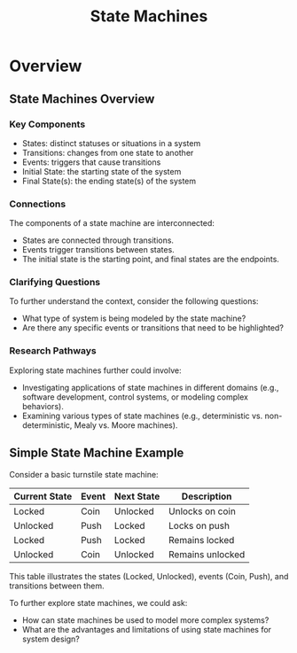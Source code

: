 :PROPERTIES:
:ID:       0e462f40-9cab-483d-9523-a17f0692a6f9
:END:
#+title: State Machines
#+filetags: :math:

* Overview

** State Machines Overview

*** Key Components
- States: distinct statuses or situations in a system
- Transitions: changes from one state to another
- Events: triggers that cause transitions
- Initial State: the starting state of the system
- Final State(s): the ending state(s) of the system

*** Connections
The components of a state machine are interconnected:
- States are connected through transitions.
- Events trigger transitions between states.
- The initial state is the starting point, and final states are the endpoints.

*** Clarifying Questions
To further understand the context, consider the following questions:
- What type of system is being modeled by the state machine?
- Are there any specific events or transitions that need to be highlighted?

*** Research Pathways
Exploring state machines further could involve:
- Investigating applications of state machines in different domains (e.g., software development, control systems, or modeling complex behaviors).
- Examining various types of state machines (e.g., deterministic vs. non-deterministic, Mealy vs. Moore machines).

** Simple State Machine Example

Consider a basic turnstile state machine:

| Current State | Event      | Next State | Description          |
|---------------|------------|------------|----------------------|
| Locked        | Coin       | Unlocked   | Unlocks on coin      |
| Unlocked      | Push       | Locked     | Locks on push        |
| Locked        | Push       | Locked     | Remains locked       |
| Unlocked      | Coin       | Unlocked   | Remains unlocked     |

This table illustrates the states (Locked, Unlocked), events (Coin, Push), and transitions between them.

To further explore state machines, we could ask:
- How can state machines be used to model more complex systems?
- What are the advantages and limitations of using state machines for system design?
